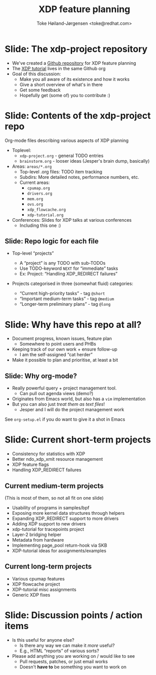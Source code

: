 # -*- fill-column: 79; -*-
#+TITLE: XDP feature planning
#+AUTHOR: Toke Høiland-Jørgensen <toke@redhat.com>
#+EMAIL: toke@redhat.com
#+REVEAL_THEME: redhat
#+REVEAL_TRANS: linear
#+REVEAL_MARGIN: 0
#+REVEAL_EXTRA_JS: { src: './reveal.js/js/redhat.js'}
#+OPTIONS: reveal_center:nil reveal_control:t reveal_history:nil
#+OPTIONS: reveal_width:1600 reveal_height:900
#+OPTIONS: ^:nil tags:nil toc:nil num:nil ':t

* For conference: NetConf 2019

This presentation will be given at [[http://vger.kernel.org/netconf2019.html][Netconf 2019]].

* Export/generate presentation

This presentation is written in org-mode and exported to reveal.js HTML format.
The org-mode :export: tag determines what headlines/section are turned into
slides for the presentation.

** Setup for org-mode export to reveal.js
First, install the ox-reveal emacs package.

Package: ox-reveal git-repo and install instructions:
https://github.com/yjwen/org-reveal

** Export to HTML reveal.js

After installing ox-reveal emacs package, export to HTML reveal.js format via
keyboard shortcut: =C-c C-e R R=

The variables at document end ("Local Variables") will set up the title slide
and filter the "Slide:" prefix from headings; Emacs will ask for permission to
load them, as they will execute code.

** Export to PDF

The presentations can be converted to PDF format.  Usually the reveal.js when
run as a webserver under nodejs, have a printer option for exporting to PDF via
print to file, but we choose not run this builtin webserver.

Alternatively we found a tool called 'decktape', for exporting HTML pages to
PDF: https://github.com/astefanutti/decktape

The 'npm install' command:

 $ npm install decktape

After this the =decktape= command should be avail. If the npm install failed,
then it's possible to run the decktape.js file direct from the git-repo via the
=node= command:

#+begin_src bash
$ node ~/git/decktape/decktape.js \
    -s 1600x900 -p 100 --chrome-arg=--no-sandbox \
     xdp_building_block.html \
     xdp_building_block.pdf
#+end_src

The size is set to get slide text to fit on the page. And -p 100 makes it go
faster.


* Slides below                                                     :noexport:

Only sections with tag ":export:" will end-up in the presentation.

Colors are choosen via org-mode italic/bold high-lighting:
 - /italic/ = /green/
 - *bold*   = *yellow*
 - */italic-bold/* = red

* Slide: The xdp-project repository                                  :export:

- We've created a [[https://github.com/xdp-project/xdp-project][Github repository]] for XDP feature planning
- The [[https://github.com/xdp-project/xdp-tutorial][XDP tutorial]] lives in the same Github org
- Goal of this discussion:
  - Make you all aware of its existence and how it works
  - Give a short overview of what's in there
  - Get some feedback
  - Hopefully get (some of) you to contribute :)

* Slide: Contents of the xdp-project repo                            :export:
Org-mode files describing various aspects of XDP planning

- Toplevel:
  - =xdp-project.org= - general TODO entries
  - =brainstorm.org= - looser ideas (Jesper's brain dump, basically)
- Areas: =areas/*.org=
  - Top-level .org files: TODO item tracking
  - Subdirs: More detailed notes, performance numbers, etc.
  - Current areas:
    - =cpumap.org=
    - =drivers.org=
    - =mem.org=
    - =ovs.org=
    - =xdp_flowcache.org=
    - =xdp-tutorial.org=
- Conferences: Slides for XDP talks at various conferences
  - Including this one :)

** Slide: Repo logic for each file                                  :export:

- Top-level "projects"
  - A "project" is any TODO with sub-TODOs
  - Use TODO-keyword =NEXT= for "immediate" tasks
  - Ex: Project: "Handling XDP_REDIRECT failures"

- Projects categorised in three (somewhat fluid) categories:

  - "Current high-priority tasks" - tag =@short=
  - "Important medium-term tasks" - tag =@medium=
  - "Longer-term preliminary plans" - tag =@long=

* Slide: Why have this repo at all?                                  :export:

- Document progress, known issues, feature plan
  - Somewhere to point users and PHBs
- Keeping track of our own work + ensure follow-up
  - I am the self-assigned "cat herder"
- Make it possible to plan and prioritise, at least a bit


** Slide: Why org-mode?                                             :export:
- Really powerful query + project management tool.
  - Can pull out agenda views (demo?)
- Originates from Emacs world, but also has a =vim= implementation
- But you can also just /treat them as text files/!
  - Jesper and I will do the project management work

See =org-setup.el= if you do want to give it a shot in Emacs

* Slide: Current short-term projects                                 :export:

- Consistency for statistics with XDP
- Better ndo_xdp_xmit resource management
- XDP feature flags
- Handling XDP_REDIRECT failures

** Current medium-term projects

(This is most of them, so not all fit on one slide)

- Usability of programs in samples/bpf
- Exposing more kernel data structures through helpers
- Expanding XDP_REDIRECT support to more drivers
- Adding XDP support to new drivers
- xdp-tutorial for tracepoints project
- Layer-2 bridging helper
- Metadata from hardware
- Implementing page_pool return-hook via SKB
- XDP-tutorial ideas for assignments/examples

** Current long-term projects
- Various cpumap features
- XDP flowcache project
- XDP-tutorial misc assignments
- Generic XDP fixes

* Slide: Discussion points / action items                            :export:

- Is this useful for anyone else?
  - Is there any way we can make it /more/ useful?
  - E.g., HTML "reports" of various sorts?
- Please add anything you are working on / would like to see
  - Pull requests, patches, or just email works
  - Doesn't *have to* be something you want to work on

* Emacs tricks

# Local Variables:
# org-reveal-title-slide: "<h1 class=\"title\">%t</h1>
# <h2 class=\"author\">Toke Høiland-Jørgensen (Red Hat)<br/></h2>
# <h3>Netconf<br/>Boston, June 2019</h3>"
# org-export-filter-headline-functions: ((lambda (contents backend info) (replace-regexp-in-string "Slide: " "" contents)))
# End:

